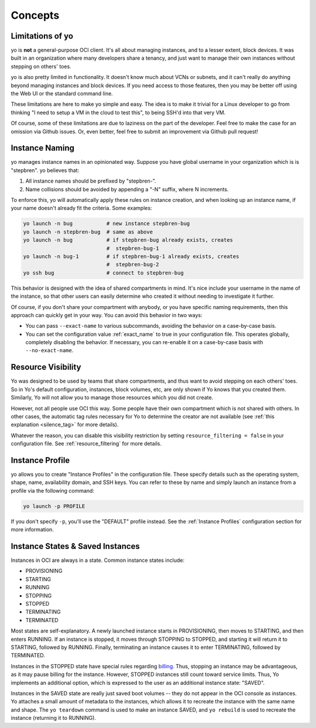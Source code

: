 Concepts
========

Limitations of yo
-----------------

yo is **not** a general-purpose OCI client. It's all about managing instances,
and to a lesser extent, block devices. It was built in an organization where
many developers share a tenancy, and just want to manage their own instances
without stepping on others' toes.

yo is also pretty limited in functionality. It doesn't know much about VCNs or
subnets, and it can't really do anything beyond managing instances and block
devices. If you need access to those features, then you may be better off using
the Web UI or the standard command line.

These limitations are here to make yo simple and easy. The idea is to make it
trivial for a Linux developer to go from thinking "I need to setup a VM in the
cloud to test this", to being SSH'd into that very VM.

Of course, some of these limitations are due to laziness on the part of the
developer. Feel free to make the case for an omission via Github issues. Or,
even better, feel free to submit an improvement via Github pull request!

.. _instance_naming:

Instance Naming
---------------

yo manages instance names in an opinionated way. Suppose you have global
username in your organization which is is "stepbren". yo believes that:

1. All instance names should be prefixed by "stepbren-".
2. Name collisions should be avoided by appending a "-N" suffix, where N
   increments.

To enforce this, yo will automatically apply these rules on instance creation,
and when looking up an instance name, if your name doesn't already fit the
criteria. Some examples:

.. code::

    yo launch -n bug           # new instance stepbren-bug
    yo launch -n stepbren-bug  # same as above
    yo launch -n bug           # if stepbren-bug already exists, creates
                               #  stepbren-bug-1
    yo launch -n bug-1         # if stepbren-bug-1 already exists, creates
                               #  stepbren-bug-2
    yo ssh bug                 # connect to stepbren-bug

This behavior is designed with the idea of shared compartments in mind. It's
nice include your username in the name of the instance, so that other users can
easily determine who created it without needing to investigate it further.

Of course, if you don't share your compartment with anybody, or you have
specific naming requirements, then this approach can quickly get in your way.
You can avoid this behavior in two ways:

* You can pass ``--exact-name`` to various subcommands, avoiding the behavior on
  a case-by-case basis.

* You can set the configuration value :ref:`exact_name` to true in your
  configuration file. This operates globally, completely disabling the behavior.
  If necessary, you can re-enable it on a case-by-case basis with
  ``--no-exact-name``.

.. _resource visibility:

Resource Visibility
-------------------

Yo was designed to be used by teams that share compartments, and thus want to
avoid stepping on each others' toes. So in Yo's default configuration,
instances, block volumes, etc, are only shown if Yo knows that you created them.
Similarly, Yo will not allow you to manage those resources which you did not
create.

However, not all people use OCI this way. Some people have their own compartment
which is not shared with others.  In other cases, the automatic tag rules
necessary for Yo to determine the creator are not available (see :ref:`this
explanation <silence_tag>` for more details).

Whatever the reason, you can disable this visibility restriction by setting
``resource_filtering = false`` in your configuration file. See
:ref:`resource_filtering` for more details.

Instance Profile
----------------

yo allows you to create "Instance Profiles" in the configuration file. These
specify details such as the operating system, shape, name, availability domain,
and SSH keys. You can refer to these by name and simply launch an instance from
a profile via the following command:

.. code::

    yo launch -p PROFILE

If you don't specify ``-p``, you'll use the "DEFAULT" profile instead. See the
:ref:`Instance Profiles` configuration section for more information.

Instance States & Saved Instances
---------------------------------

Instances in OCI are always in a state. Common instance states include:

- PROVISIONING
- STARTING
- RUNNING
- STOPPING
- STOPPED
- TERMINATING
- TERMINATED

Most states are self-explanatory. A newly launched instance starts in
PROVISIONING, then moves to STARTING, and then enters RUNNING. If an instance is
stopped, it moves through STOPPING to STOPPED, and starting it will return it to
STARTING, followed by RUNNING. Finally, terminating an instance causes it to
enter TERMINATING, followed by TERMINATED.

Instances in the STOPPED state have special rules regarding `billing`_. Thus,
stopping an instance may be advantageous, as it may pause billing for the
instance. However, STOPPED instances still count toward service limits. Thus, Yo
implements an additional option, which is expressed to the user as an additional
instance state: "SAVED".

Instances in the SAVED state are really just saved boot volumes -- they do not
appear in the OCI console as instances. Yo attaches a small amount of metadata
to the instances, which allows it to recreate the instance with the same name
and shape. The ``yo teardown`` command is used to make an instance SAVED, and
``yo rebuild`` is used to recreate the instance (returning it to RUNNING).

.. _billing: https://docs.oracle.com/en-us/iaas/Content/Compute/Tasks/resource-billing-stopped-instances.htm
